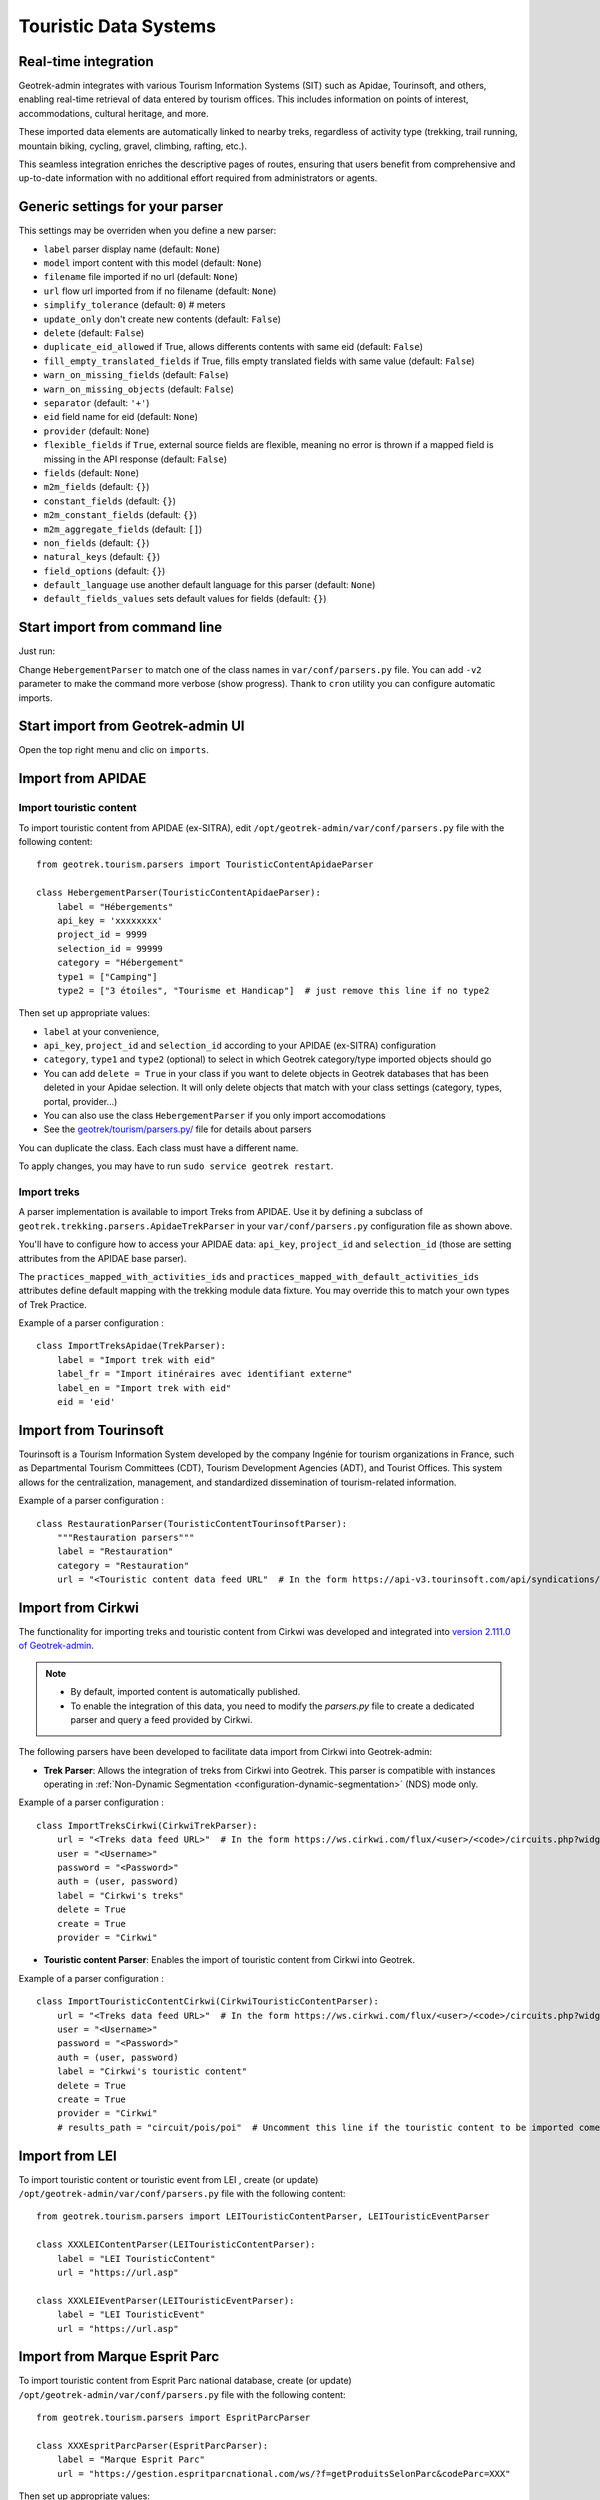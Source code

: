 .. _import-from-touristic-data-systems:

=======================
Touristic Data Systems
=======================

.. abstract:: Keywords

   ``SIT``, ``parser``, ``command line``, ``import en ligne de commande``


Real-time integration
======================

Geotrek-admin integrates with various Tourism Information Systems (SIT) such as Apidae, Tourinsoft, and others, enabling real-time retrieval of data entered by tourism offices. This includes information on points of interest, accommodations, cultural heritage, and more.

These imported data elements are automatically linked to nearby treks, regardless of activity type (trekking, trail running, mountain biking, cycling, gravel, climbing, rafting, etc.). 

This seamless integration enriches the descriptive pages of routes, ensuring that users benefit from comprehensive and up-to-date information with no additional effort required from administrators or agents.

.. _generic-settings-for-your-parser:

Generic settings for your parser
=================================

This settings may be overriden when you define a new parser:

- ``label`` parser display name (default: ``None``)
- ``model`` import content with this model (default: ``None``)
- ``filename`` file imported if no url (default: ``None``)
- ``url`` flow url imported from if no filename (default: ``None``)
- ``simplify_tolerance`` (default: ``0``)  # meters
- ``update_only`` don't create new contents (default: ``False``)
- ``delete`` (default: ``False``)
- ``duplicate_eid_allowed`` if True, allows differents contents with same eid (default: ``False``)
- ``fill_empty_translated_fields`` if True, fills empty translated fields with same value  (default: ``False``)
- ``warn_on_missing_fields`` (default: ``False``)
- ``warn_on_missing_objects`` (default: ``False``)
- ``separator`` (default: ``'+'``)
- ``eid`` field name for eid (default: ``None``)
- ``provider`` (default: ``None``)
- ``flexible_fields`` if ``True``, external source fields are flexible, meaning no error is thrown if a mapped field is missing in the API response (default: ``False``)
- ``fields`` (default: ``None``)
- ``m2m_fields``  (default: ``{}``)
- ``constant_fields`` (default: ``{}``)
- ``m2m_constant_fields`` (default: ``{}``)
- ``m2m_aggregate_fields`` (default: ``[]``)
- ``non_fields`` (default: ``{}``)
- ``natural_keys`` (default: ``{}``)
- ``field_options`` (default: ``{}``)
- ``default_language`` use another default language for this parser (default: ``None``)
- ``default_fields_values`` sets default values for fields (default: ``{}``)

.. _start-import-from-command-line:

Start import from command line
===============================

Just run:

.. md-tab-set::
    :name: import-from-hebergement-parser-tabs

    .. md-tab-item:: With Debian

         .. code-block:: python

          sudo geotrek import HebergementParser

    .. md-tab-item:: With Docker

         .. code-block:: python
    
          docker compose run --rm web ./manage.py import  HebergementParser

Change ``HebergementParser`` to match one of the class names in ``var/conf/parsers.py`` file.
You can add ``-v2`` parameter to make the command more verbose (show progress).
Thank to ``cron`` utility you can configure automatic imports.

.. _start-import-from-geotrek-admin-ui:

Start import from Geotrek-admin UI
===================================

Open the top right menu and clic on ``imports``.

.. _import-from-apidae:

Import from APIDAE
====================

Import touristic content 
------------------------

To import touristic content from APIDAE (ex-SITRA), edit ``/opt/geotrek-admin/var/conf/parsers.py`` file with the following content:

::

    from geotrek.tourism.parsers import TouristicContentApidaeParser

    class HebergementParser(TouristicContentApidaeParser):
        label = "Hébergements"
        api_key = 'xxxxxxxx'
        project_id = 9999
        selection_id = 99999
        category = "Hébergement"
        type1 = ["Camping"]
        type2 = ["3 étoiles", "Tourisme et Handicap"]  # just remove this line if no type2

Then set up appropriate values:

* ``label`` at your convenience,
* ``api_key``, ``project_id`` and ``selection_id`` according to your APIDAE (ex-SITRA) configuration
* ``category``, ``type1`` and ``type2`` (optional) to select in which Geotrek category/type imported objects should go
* You can add ``delete = True`` in your class if you want to delete objects in Geotrek databases that has been deleted in your Apidae selection. It will only delete objects that match with your class settings (category, types, portal, provider...)
* You can also use the class ``HebergementParser`` if you only import accomodations
* See the `geotrek/tourism/parsers.py/ <https://github.com/GeotrekCE/Geotrek-admin/blob/master/geotrek/tourism/parsers.py/>`_  file for details about parsers

You can duplicate the class. Each class must have a different name.

To apply changes, you may have to run ``sudo service geotrek restart``.

Import treks
------------

A parser implementation is available to import Treks from APIDAE. Use it by defining a subclass of ``geotrek.trekking.parsers.ApidaeTrekParser`` in your ``var/conf/parsers.py`` configuration file as shown above.

You'll have to configure how to access your APIDAE data: ``api_key``, ``project_id`` and ``selection_id`` (those are setting attributes from the APIDAE base parser).

The ``practices_mapped_with_activities_ids`` and ``practices_mapped_with_default_activities_ids`` attributes define default mapping with the trekking module data fixture. You may override this to match your own types of Trek Practice.

Example of a parser configuration :

::

    class ImportTreksApidae(TrekParser):
        label = "Import trek with eid"
        label_fr = "Import itinéraires avec identifiant externe"
        label_en = "Import trek with eid"
        eid = 'eid'

.. _import-from-tourinsoft:

Import from Tourinsoft
======================

Tourinsoft is a Tourism Information System developed by the company Ingénie for tourism organizations in France, such as Departmental Tourism Committees (CDT), Tourism Development Agencies (ADT), and Tourist Offices. This system allows for the centralization, management, and standardized dissemination of tourism-related information.

Example of a parser configuration :

::

    class RestaurationParser(TouristicContentTourinsoftParser):
        """Restauration parsers"""
        label = "Restauration"
        category = "Restauration"
        url = "<Touristic content data feed URL"  # In the form https://api-v3.tourinsoft.com/api/syndications/decibelles-data.tourinsoft.com/<id>?format=json"

.. _import-from-cirkwi:

Import from Cirkwi
===================

The functionality for importing treks and touristic content from Cirkwi was developed and integrated into `version 2.111.0 of Geotrek-admin <https://github.com/GeotrekCE/Geotrek-admin/releases/tag/2.111.0/>`_.

.. note ::

    - By default, imported content is automatically published.
    - To enable the integration of this data, you need to modify the `parsers.py` file to create a dedicated parser and query a feed provided by Cirkwi.

The following parsers have been developed to facilitate data import from Cirkwi into Geotrek-admin:

- **Trek Parser**: Allows the integration of treks from Cirkwi into Geotrek. This parser is compatible with instances operating in :ref:`Non-Dynamic Segmentation <configuration-dynamic-segmentation>` (NDS) mode only. 

Example of a parser configuration :

::

    class ImportTreksCirkwi(CirkwiTrekParser):
        url = "<Treks data feed URL>"  # In the form https://ws.cirkwi.com/flux/<user>/<code>/circuits.php?widget-id=<id>
        user = "<Username>"
        password = "<Password>"
        auth = (user, password)
        label = "Cirkwi's treks"
        delete = True
        create = True
        provider = "Cirkwi"


- **Touristic content Parser**: Enables the import of touristic content from Cirkwi into Geotrek. 

Example of a parser configuration :

::

    class ImportTouristicContentCirkwi(CirkwiTouristicContentParser):
        url = "<Treks data feed URL>"  # In the form https://ws.cirkwi.com/flux/<user>/<code>/circuits.php?widget-id=<id>"
        user = "<Username>"
        password = "<Password>"
        auth = (user, password)
        label = "Cirkwi's touristic content"
        delete = True
        create = True
        provider = "Cirkwi"
        # results_path = "circuit/pois/poi"  # Uncomment this line if the touristic content to be imported come from the same feed as  treks

.. seealso::

  To import Geotrek treks and POIs into Cirkwi's format you can check :ref:`this section (french)  <geotrek-ignrando-cirkwi-api>`.

.. _import-from-lei:

Import from LEI
================

To import touristic content or touristic event from LEI , create (or update) ``/opt/geotrek-admin/var/conf/parsers.py`` file with the following content:

::

    from geotrek.tourism.parsers import LEITouristicContentParser, LEITouristicEventParser

    class XXXLEIContentParser(LEITouristicContentParser):
        label = "LEI TouristicContent"
        url = "https://url.asp"

    class XXXLEIEventParser(LEITouristicEventParser):
        label = "LEI TouristicEvent"
        url = "https://url.asp"

.. _import-from-marque-esprit-parc:

Import from Marque Esprit Parc
===============================

To import touristic content from Esprit Parc national database, create (or update) ``/opt/geotrek-admin/var/conf/parsers.py`` file with the following content:

::

    from geotrek.tourism.parsers import EspritParcParser

    class XXXEspritParcParser(EspritParcParser):
        label = "Marque Esprit Parc"
        url = "https://gestion.espritparcnational.com/ws/?f=getProduitsSelonParc&codeParc=XXX"

Then set up appropriate values:

* ``XXX`` by unique national park code (ex: PNE)

You can duplicate the class. Each class must have a different name.

In this case categories and types in Geotrek database have to be the same as in Esprit parc database. Otherwise missing categories and types will be created in Geotrek database.

Imported contents will be automatically published and approved (certified). 

If you use an url that filters a unique category, you can change its name. Example to get only Honey products and set the Geotrek category and type in which import them:

::

    class MielEspritParcParser(EspritParcParser):
        label = "Miel Esprit Parc national"
        url = "https://gestion.espritparcnational.com/ws/?f=getProduitsSelonParc&codeParc=XXX&typologie=API"
        constant_fields = {
            'category': "GeotrekCategoryName",
            'published': True,
            'approved': True,
            'deleted': False,
        }
        m2m_constant_fields = {
            'type1': "GeotrekTypeName",
        }

.. _import-from-openstreetmap:

Import from OpenStreetMap
==========================

OpenStreetMap (OSM) is a collaborative, open-source mapping database that provides freely accessible geographic data, maintained by a global community of contributors. OpenStreetMap parsers retrieve OSM data using the `Overpass API <https://wiki.openstreetmap.org/wiki/Overpass_API>`_.

By default, the parser uses the German Overpass server:
``https://overpass-api.de/api/interpreter/``.

You can override this by setting a custom URL in the ``url`` attribute of the ``OpenStreetMapParser`` class.

Overpass queries are written in `Overpass QL <https://wiki.openstreetmap.org/wiki/Overpass_API/Overpass_QL>`_. Query configuration is handled through the ``query_settings`` attribute, which includes:

* ``bbox_margin`` (default: ``0.0``): A proportional buffer applied to the query bounding box. It expands the area by a fraction of its width to ensure surrounding features are included. (exemple: if bbox_margin is 0.05 then the bbox will be expanded by 5%)

* ``osm_element_type`` (default: ``nwr``): Specifies the types of elements to retrieve: ``"node"``, ``"way"``, ``"relation"``, or ``"nwr"`` (all three).

* ``output`` (default: ``"geom"``): Specifies the data returned by the Overpass API.
    * ``geom``: return the object type, the object ID, the tags and the geometry
    * ``tags``: return the object type, the object ID and the tags

The ``tags`` attribute defines the set of tag filters to be used with the Overpass API.
It is a list where each element is either:

* A **dictionary**: representing a single tag filter (e.g., ``{"highway": "bus_stop"}``)

* A **list of dictionaries**: representing a logical AND across all contained tags
            (e.g., [{"boundary": "administrative"}, {"admin_level": "4"}] means the object must have both tags).

The Overpass query will return the UNION of all top-level items.

For example:

::

    self.tags = [
        [{"boundary": "administrative"}, {"admin_level": "4"}],
        {"highway": "bus_stop"}
    ]

*means*: return objects that either have both ``boundary=administrative`` AND ``admin_level=4``, OR have ``highway=bus_stop``.


OpenStreetMap supports multilingual fields using tags like ``name:fr``, following the ISO 639-1 standard.

During import, the parser maps translated fields (e.g., ``name``, ``description``) based on the model and the languages defined in ``settings.MODELTRANSLATION_LANGUAGES``. For each language, it creates a mapping such as ``name_fr`` → ``name:fr``.

For the default language (``settings.MODELTRANSLATION_DEFAULT_LANGUAGE``), a special mapping is applied: it includes a fallback to the base tag (e.g., ``name``) and maps it to the base Geotrek field name (e.g., ``name``). This allows for filtering operations without relying directly on the default language code.

If a translation is missing, the field remains unset unless a fallback value is provided in ``default_fields_values`` using the pattern ``{field}_{lang}``.

When no translation exists for the default language, the base OpenStreetMap tag (e.g., ``name``) is used. This can lead to incorrect language display if the OSM default does not match the Geotrek instance’s default language.

Translation logic can be customized in custom parsers by overriding the ``translation_fields`` method.


OpenStreetMap supports multilingual fields using tags like ``name:fr``, following the ISO 639-1 standard.

During import, the parser maps translated fields (e.g., ``name``, ``description``) based on the model and the languages defined in ``settings.MODELTRANSLATION_LANGUAGES``. For each language, it creates a mapping such as ``name_fr`` → ``name:fr``.

For the default language (``settings.MODELTRANSLATION_DEFAULT_LANGUAGE``), a special mapping is applied: it includes a fallback to the base tag (e.g., ``name``) and maps it to the base Geotrek field name (e.g., ``name``). This allows for filtering operations without relying directly on the default language code.

If a translation is missing, the field remains unset unless a fallback value is provided in ``default_fields_values`` using the pattern ``{field}_{lang}``.

When no translation exists for the default language, the base OpenStreetMap tag (e.g., ``name``) is used. This can lead to incorrect language display if the OSM default does not match the Geotrek instance’s default language.

Translation logic can be customized in custom parsers by overriding the ``translation_fields`` method.

Import information desks
-------------------------

To import information desks from OpenStreetMap, edit the ``/opt/geotrek-admin/var/conf/parsers.py`` file with the following content:

::

    from geotrek.tourism.parsers import InformationDeskOpenStreetMapParser

    class MaisonDuParcParser(InformationDeskOpenStreetMapParser):
        provider = "OpenStreetMap"
        tags = [{"amenity": "ranger_station"}]
        default_fields_values = {"name": "Maison du Parc"}
        type = "Maisons du parc"

Then set up appropriate values:

* ``tags`` to filter the objects imported from OpenStreetMap (see `MapFeatures <https://wiki.openstreetmap.org/wiki/Map_features/>`_  to get a list of existing tags)
* ``default_fields_values`` to define a value that will be assigned to a specific field when the external object does not contain the corresponding tag
* ``type`` to specify the Geotrek type for imported objects
* See the `geotrek/tourism/parsers.py/ <https://github.com/GeotrekCE/Geotrek-admin/blob/master/geotrek/tourism/parsers.py/>`_  file for details about parsers

The parsed objects will be those contained in the ``settings.SPATIAL_EXTENT`` bounding box.
You can duplicate the class to import different types of information desks. In that case, each class must have a unique name and provider label.

Import POI
----------

To import Point of interest (POI) from OpenStreetMap, edit the ``var/conf/parsers.py`` file with the following content:

::

    from geotrek.trekking.parsers import OpenStreetMapPOIParser

    class HistoryParser(OpenStreetMapPOIParser):
        provider = "OpenStreetMap"
        tags = [
            {"historic": "yes"},
            {"historic": "castel"},
            {"historic": "memorial"},
            {"historic": "fort"},
            {"historic": "bunker"},
            {"building": "chapel"},
            {"building": "bunker"},
        ]
        default_fields_values = {"name": "Historic spot"}
        type = "Histoire"

Then set up appropriate values:

* ``tags`` to filter the objects imported from OpenStreetMap (see `MapFeatures <https://wiki.openstreetmap.org/wiki/Map_features/>`_  to get a list of existing tags)
* ``default_fields_values`` to define a value that will be assigned to a specific field when the external object does not contain the corresponding tag
* ``type`` to specify the Geotrek type for imported objects
* See the `geotrek/tourism/parsers.py/ <https://github.com/GeotrekCE/Geotrek-admin/blob/master/geotrek/tourism/parsers.py/>`_  file for details about parsers

The parsed objects will be those contained in the ``settings.SPATIAL_EXTENT`` bounding box.
You can duplicate the class to import different types of information desks. In that case, each class must have a unique name and provider label.

.. _import-infrastructures:

Import Infrastructures
----------------------

To import infrastructures from OpenStreetMap, edit the ``var/conf/parsers.py`` file with the following content:

::

    from geotrek.infrastructure.parsers import OpenStreetMapInfrastructureParser

    class TableParser(OpenStreetMapInfrastructureParser):
    provider = "OpenStreetMap"
    tags = [
        {"leisure": "picnic_table"},
        {"tourism": "picnic_table"}
    ]
    default_fields_values = {"name": "picnic table"}
    type = "Table"

Then set up appropriate values:

* ``tags`` to filter the objects imported from OpenStreetMap (see `MapFeatures <https://wiki.openstreetmap.org/wiki/Map_features/>`_  to get a list of existing tags)
* ``default_fields_values`` to define a value that will be assigned to a specific field when the external object does not contain the corresponding tag
* ``type`` to specify the Geotrek type for imported objects
* See the `geotrek/infrastructure/parsers.py/ <https://github.com/GeotrekCE/Geotrek-admin/blob/master/geotrek/infrastructure/parsers.py/>`_  file for details about parsers

The parsed objects will be those contained in the ``settings.SPATIAL_EXTENT`` bounding box.
You can duplicate the class to import different types of information desks. In that case, each class must have a unique name and provider label.

.. _multiple-imports:

Multiple imports
=================

When you need to import data for the same object found in 2 different parsers, you can to force the aggregation of both values in many to many relationship case.
It can be interesting with portals for example.

Parameters for the aggregation : ``m2m_aggregate_fields``

Here is an example with 2 parsers :

::

    class Portal_1Parser(XXXParser):
        portal = "portal_1"

    class AggregateParser(XXXParser):
        portal = "portal_2"
        m2m_aggregate_fields = ["portal"]

Then, when you import the first parser ``Portal_1Parser``, you get multiple objects with ``portal_1`` as portal.
If any object of the ``Portal_1Parser`` is also in ``AggregateParser``, fields in ``m2m_aggregate_fields`` will have their values not be replaced but aggregated.
Then your object in both portals will have as portal: ``portal_1, portal_2``

* Here in this example whenever you import the first parser ``Portal_1Parser``, portals are replaced because ``m2m_aggregate_fields`` is not filled. Then, be careful to import parsers in the right order or add the param ``m2m_aggregate_fields`` on all parsers.

If you need to cancel the aggregation of portals, remove param ``m2m_aggregate_fields``.

.. _importing-from-multiple-sources-with-deletion:

Importing from multiple sources with deletion
==============================================

When importing data for the same model using two (or more) different sources, the ``provider`` field should be used to differenciate between sources, allowing to enable object deletion with ``delete = True`` without causing the last parser to delete objects created by preceeding parsers.

In the following example, ``Provider_1Parser`` and ``Provider_2Parser`` will each import their objects, set the ``provider`` field on these objects, and only delete objects that disappeared from their respective source since last parsing.

.. code-block:: python

    class Provider_1Parser(XXXXParser):
        delete = True
        provider = "provider_1"

    class Provider_2Parser(XXXParser):
        delete = True
        provider = "provider_2"

.. important::

    - It is recommended to use ``provider`` from the first import. 
    - Do not add a ``provider`` field to preexisting parsers that already imported objects, or you will have to manually set the same value for ``provider`` on all objects already created by this parser. 
    - If a parser does not have a ``provider`` value, it will not take providers into account, meaning that it could delete objects from preceeding parsers even if these other parsers do have a ``provider`` themselves.

The following example would cause ``NoProviderParser`` to delete objects from ``Provider_2Parser`` and ``Provider_1Parser``.

.. code-block:: python

    class Provider_1Parser(XXXXParser):
        delete = True
        provider = "provider_1"

    class Provider_2Parser(XXXParser):
        delete = True
        provider = "provider_2"

    class NoProviderParser(XXXParser):
        delete = True
        provider = None # (default)

.. seealso::

  To set up automatic commands you can check the :ref:`Automatic commands section <automatic-commands>`.
